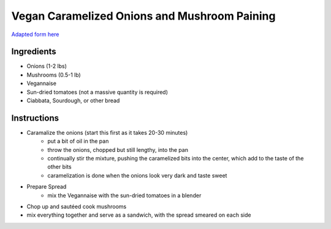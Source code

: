 =============================================
Vegan Caramelized Onions and Mushroom Paining
=============================================

`Adapted form here <http://mobile.seriouseats.com/2014/02/vegan-caramelized-onion-and-mushroom-panini-with-sun-dried-tomato-mayonnaise.html>`_

-----------
Ingredients
-----------

* Onions (1-2 lbs)
* Mushrooms (0.5-1 lb)
* Vegannaise
* Sun-dried tomatoes (not a massive quantity is required)
* Ciabbata, Sourdough, or other bread

------------
Instructions
------------

* Caramalize the onions (start this first as it takes 20-30 minutes)
    * put a bit of oil in the pan
    * throw the onions, chopped but still lengthy, into the pan
    * continually stir the mixture, pushing the caramelized bits into
      the center, which add to the taste of the other bits
    * caramelization is done when the onions look very dark and taste sweet
* Prepare Spread
    * mix the Vegannaise with the sun-dried tomatoes in a blender
* Chop up and sautéed cook mushrooms
* mix everything together and serve as a sandwich, with the spread smeared on each side
